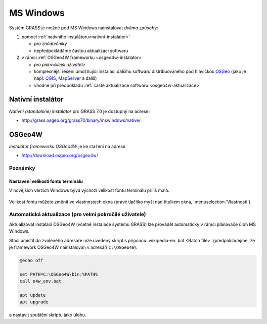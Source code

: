.. index::
   single: MS Windows
   see: MS Windows; Instalace

MS Windows
----------

Systém GRASS je možné pod MS Windows nainstalovat *dvěma způsoby*:

#. pomocí :ref:`nativního instalátoru<nativni-instalator>`

   * *pro začátečníky*
   * nepředpokládáme častou aktualizaci softwaru

#. v rámci :ref:`OSGeo4W frameworku <osgeo4w-instalator>`

   * *pro pokročilejší uživatele*
   * komplexnější řešení umožňující instalaci dalšího softwaru
     distribuovaného pod hlavičkou `OSGeo <http://www.osgeo.org/>`_
     (jako je např. `QGIS <http://qgis.org>`_, `MapServer <http://mapserver.org>`_ a další)
   * vhodné při předpokladu :ref:`časté aktualizace softwaru <osgeo4w-aktualizace>` 

.. _nativni-instalator:

Nativní instalátor
==================

*Nativní (standalone) instalátor* pro GRASS 7.0 je dostupný na adrese:

* http://grass.osgeo.org/grass70/binary/mswindows/native/

..
   .. noteadvanced:: 

      V případě nutnosti aktuálnější verze či testování
      nových vlastností je možné využít denní snapshoty
      instalátoru dostupných na adrese
      http://wingrass.fsv.cvut.cz/grass70.

.. figure:: images/wingrass-0.png
            :scale-latex: 50

            Spustíme instalátor.
   
.. figure:: images/wingrass-1.png
            :scale-latex: 50

            Potvrdíme licenci.
   
.. figure:: images/wingrass-2.png
            :scale-latex: 50
   
            Zvolíme adresář, kam se má GRASS nainstalovat.

.. _nativni-instalator-data:

.. figure:: images/wingrass-3.png
            :scale-latex: 50
           
	    Důrazně doporučujeme (vyhnete se problémům při spuštení
	    systému GRASS v případě chybějících knihoven MS Windows)
	    nainstalovat také "Important Microsoft Runtime Libraries"
	    a pokud nemáte vlastní data tak i ukázkovou geografickou
	    datovou sadu pro GRASS "North Carolina".

.. figure:: images/wingrass-4.png
            :scale-latex: 50
            
            GRASS můžeme spustit z nabídky Start.
            
.. figure:: images/wingrass-5.png
            :scale-latex: 50
            
            Po startu se objeví úvodní obrazovka systému GRASS pro
	    výběr tzv. :ref:`lokace a mapsetu <struktura-dat>`.

.. raw:: latex

   \clearpage

.. index::
   single: OSGeo4W
   see: OSGeo4W; Instalace

.. _osgeo4w-instalator:

OSGeo4W
=======

*Instalátor frameworku OSGeo4W* je ke stažení na adrese:

* http://download.osgeo.org/osgeo4w/

.. figure:: images/osgeo4w-0.png
            :scale-latex: 45
                 
	    GRASS 7 nainstalujeme ze sekce ``Advanced Install``.

.. figure:: images/osgeo4w-1.png
            :scale-latex: 45

            Vybereme instalaci z Internetu.
   
.. figure:: images/osgeo4w-2.png
            :scale-latex: 45
            
	    Zvolíme adresář, kam se má GRASS nainstalovat.

.. raw:: latex

   \clearpage

.. figure:: images/osgeo4w-3.png
            :scale-latex: 50

            Nastavíme cestu k adresáři, kam se budou stahovat data instalátoru.

.. figure:: images/osgeo4w-4.png
            :scale-latex: 50
            
	    Ze sekce ``Desktop`` vybereme balíček ``grass``.

.. figure:: images/osgeo4w-5.png
            :scale-latex: 50
            
	    Nutné závislosti (jako např. knihovna GDAL, Python či
	    wxPython) se nainstalují automaticky.

.. raw:: latex

   \clearpage

.. figure:: images/osgeo4w-6.png
            :scale-latex: 50
            
	    Součástí instalace je i proprietární součást knihovny GDAL
	    ``szip``, kterou potvrdíme.
            
.. figure:: images/osgeo4w-7.png
            :scale-latex: 50
            
	    GRASS spustíme z nabídky Start ``OSGeo4W``.

.. noteadvanced::

   V rámci frameworku OSGeo4W je možné nainstalovat i *denní
   snapshoty* vývojové verze systému GRASS. To se hodí v případě, že
   potřebujete otestovat např. novou funkcionalitu, která není
   součástí stabilní verze.

   .. figure:: images/osgeo4w-8.png
      :scale-latex: 50
               
      Ze sekce ``Desktop`` vybereme balíček ``grass-daily``
      (denní snapshoty aktuální vývojové verze systému GRASS).

.. raw:: latex

   \newpage

Poznámky
^^^^^^^^

Nastavení velikosti fontu terminálu
~~~~~~~~~~~~~~~~~~~~~~~~~~~~~~~~~~~

V novějších verzích Windows bývá výchozí velikost fontu terminálu
příliš malá.

.. figure:: images/winterminal-small.png
   :class: small

Velikost fontu můžete změnit ve vlastnostech okna (pravé tlačítko myši
nad titulkem okna, :menuselection:`Vlastnosti`).

.. figure:: images/winterminal-font.png


..  _osgeo4w-aktualizace:

Automatická aktualizace (pro velmi pokročilé uživatele)
^^^^^^^^^^^^^^^^^^^^^^^^^^^^^^^^^^^^^^^^^^^^^^^^^^^^^^^

Aktualizovat instalaci OSGeo4W (včetně instalace systému GRASS) lze
provádět automaticky v rámci plánovače úloh MS Windows.

Stačí umístit do zvoleného adresáře níže uvedený skript s příponou
:wikipedia-en:`bat <Batch file>` (předpokládejme, že je framework
OSGeo4W nainstalován v adresáři ``C:\OSGeo4W``):

.. code-block:: bat

                @echo off

                set PATH=C:\OSGeo4W\bin;%PATH%
                call o4w_env.bat

                apt update
                apt upgrade

a nastavit spuštění skriptu jako úlohu.

..   
   .. figure:: images/osgeo4w-cronjob-0.png
      :scale-latex: 50
            
.. figure:: images/osgeo4w-cronjob-1.png
            :scale-latex: 50
            
	    Příklad pro spuštění aktualizace OSGeo4W každý den v 8h ráno.

..            
   .. figure:: images/osgeo4w-cronjob-2.png
               :scale-latex: 50
